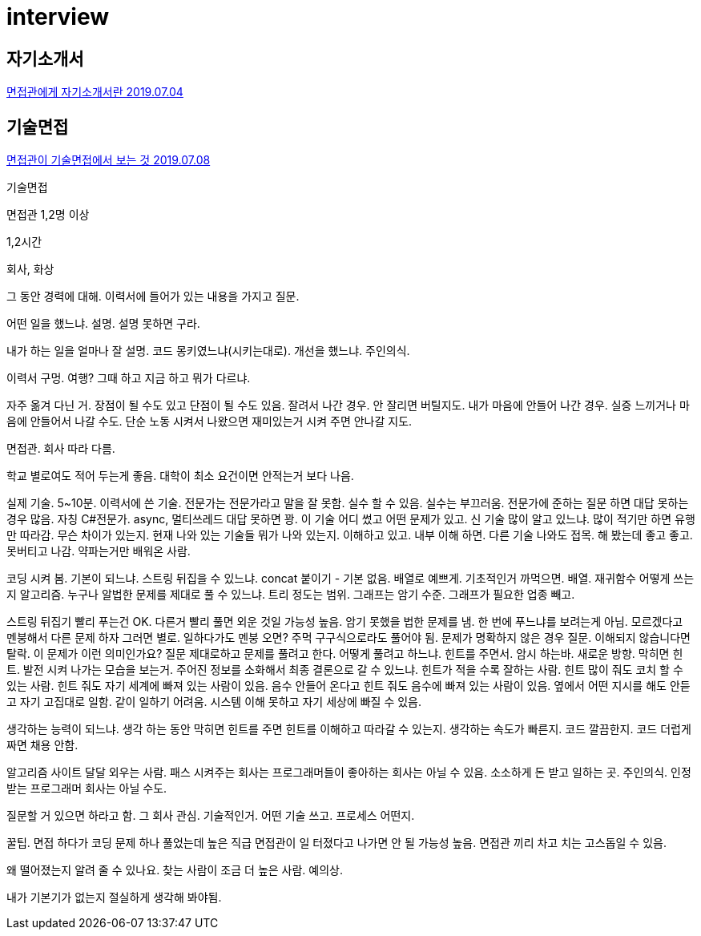 = interview

== 자기소개서
https://www.youtube.com/watch?v=pna1BsRF6sI[면접관에게 자기소개서란 2019.07.04]

== 기술면접
https://www.youtube.com/watch?v=QOqUrMzOTcw[면접관이 기술면접에서 보는 것 2019.07.08]

기술면접

면접관 1,2명 이상

1,2시간

회사, 화상

그 동안 경력에 대해. 이력서에 들어가 있는 내용을 가지고 질문.

어떤 일을 했느냐. 설명. 설명 못하면 구라.

내가 하는 일을 얼마나 잘 설명. 코드 몽키였느냐(시키는대로). 개선을 했느냐. 주인의식.

이력서 구멍.
여행? 그때 하고 지금 하고 뭐가 다르냐.

자주 옮겨 다닌 거.
장점이 될 수도 있고 단점이 될 수도 있음.
잘려서 나간 경우. 안 잘리면 버틸지도.
내가 마음에 안들어 나간 경우. 실증 느끼거나 마음에 안들어서 나갈 수도.
단순 노동 시켜서 나왔으면 재미있는거 시켜 주면 안나갈 지도.

면접관. 회사 따라 다름.

학교 별로여도 적어 두는게 좋음. 대학이 최소 요건이면 안적는거 보다 나음.

실제 기술. 5~10분. 이력서에 쓴 기술.
전문가는 전문가라고 말을 잘 못함. 실수 할 수 있음. 실수는 부끄러움.
전문가에 준하는 질문 하면 대답 못하는 경우 많음.
자칭 C#전문가. async, 멀티쓰레드 대답 못하면 꽝.
이 기술 어디 썼고 어떤 문제가 있고.
신 기술 많이 알고 있느냐.
많이 적기만 하면 유행만 따라감.
무슨 차이가 있는지.
현재 나와 있는 기술들 뭐가 나와 있는지. 이해하고 있고. 내부 이해 하면. 다른 기술 나와도 접목.
해 봤는데 좋고 좋고. 못버티고 나감.
약파는거만 배워온 사람.

코딩 시켜 봄.
기본이 되느냐. 스트링 뒤집을 수 있느냐. concat 붙이기 - 기본 없음. 배열로 예쁘게. 기초적인거 까먹으면.
배열. 재귀함수 어떻게 쓰는지
알고리즘.
누구나 알법한 문제를 제대로 풀 수 있느냐.
트리 정도는 범위.
그래프는 암기 수준. 그래프가 필요한 업종 빼고.

스트링 뒤집기 빨리 푸는건 OK. 다른거 빨리 풀면 외운 것일 가능성 높음. 암기 못했을 법한 문제를 냄.
한 번에 푸느냐를 보려는게 아님. 모르겠다고 멘붕해서 다른 문제 하자 그러면 별로. 일하다가도 멘붕 오면?
주먹 구구식으로라도 풀어야 됨.
문제가 명확하지 않은 경우 질문. 이해되지 않습니다면 탈락. 이 문제가 이런 의미인가요? 질문 제대로하고 문제를 풀려고 한다.
어떻게 풀려고 하느냐. 힌트를 주면서. 암시 하는바. 새로운 방향. 막히면 힌트. 발전 시켜 나가는 모습을 보는거.
주어진 정보를 소화해서 최종 결론으로 갈 수 있느냐.
힌트가 적을 수록 잘하는 사람. 힌트 많이 줘도 코치 할 수 있는 사람.
힌트 줘도 자기 세계에 빠져 있는 사람이 있음. 음수 안들어 온다고 힌트 줘도 음수에 빠져 있는 사람이 있음. 옆에서 어떤 지시를 해도 안듣고 자기 고집대로 일함. 같이 일하기 어려움. 시스템 이해 못하고 자기 세상에 빠질 수 있음.

생각하는 능력이 되느냐.
생각 하는 동안 막히면 힌트를 주면 힌트를 이해하고 따라갈 수 있는지.
생각하는 속도가 빠른지. 코드 깔끔한지. 코드 더럽게 짜면 채용 안함.

알고리즘 사이트 달달 외우는 사람. 패스 시켜주는 회사는 프로그래머들이 좋아하는 회사는 아닐 수 있음. 소소하게 돈 받고 일하는 곳. 주인의식. 인정받는 프로그래머 회사는 아닐 수도.

질문할 거 있으면 하라고 함.
그 회사 관심.
기술적인거. 어떤 기술 쓰고. 프로세스 어떤지.

꿀팁. 면접 하다가 코딩 문제 하나 풀었는데 높은 직급 면접관이 일 터졌다고 나가면 안 될 가능성 높음. 면접관 끼리 차고 치는 고스돕일 수 있음.

왜 떨어졌는지 알려 줄 수 있나요. 찾는 사람이 조금 더 높은 사람. 예의상.

내가 기본기가 없는지 절실하게 생각해 봐야됨.

